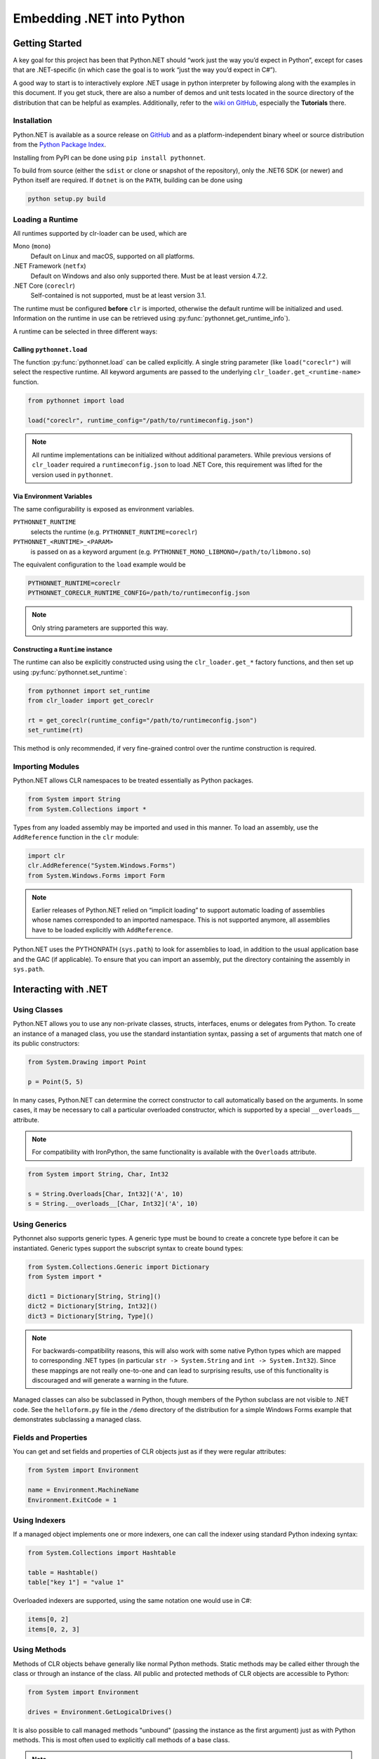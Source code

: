 Embedding .NET into Python
==========================

Getting Started
---------------

A key goal for this project has been that Python.NET should “work just
the way you’d expect in Python”, except for cases that are .NET-specific
(in which case the goal is to work “just the way you’d expect in C#”).

A good way to start is to interactively explore .NET usage in python
interpreter by following along with the examples in this document. If
you get stuck, there are also a number of demos and unit tests located
in the source directory of the distribution that can be helpful as
examples. Additionally, refer to the `wiki on
GitHub <https://github.com/pythonnet/pythonnet/wiki>`__, especially the
**Tutorials** there.

Installation
~~~~~~~~~~~~

Python.NET is available as a source release on
`GitHub <https://github.com/pythonnet/pythonnet/releases>`__ and as a
platform-independent binary wheel or source distribution from the `Python
Package Index <https://pypi.python.org/pypi/pythonnet>`__.

Installing from PyPI can be done using ``pip install pythonnet``.

To build from source (either the ``sdist`` or clone or snapshot of the
repository), only the .NET6 SDK (or newer) and Python itself are required. If
``dotnet`` is on the ``PATH``, building can be done using

.. code:: bash

   python setup.py build


Loading a Runtime
~~~~~~~~~~~~~~~~~

All runtimes supported by clr-loader can be used, which are

Mono (``mono``)
    Default on Linux and macOS, supported on all platforms.

.NET Framework (``netfx``)
    Default on Windows and also only supported there. Must be at least version
    4.7.2.

.NET Core (``coreclr``)
    Self-contained is not supported, must be at least version 3.1.

The runtime must be configured **before** ``clr`` is imported, otherwise the
default runtime will be initialized and used. Information on the runtime in use
can be retrieved using :py:func:`pythonnet.get_runtime_info`).

A runtime can be selected in three different ways:

Calling ``pythonnet.load``
..........................

The function :py:func:`pythonnet.load` can be called explicitly. A single
string parameter (like ``load("coreclr")`` will select the respective runtime.
All keyword arguments are passed to the underlying
``clr_loader.get_<runtime-name>`` function.

.. code:: python

   from pythonnet import load

   load("coreclr", runtime_config="/path/to/runtimeconfig.json")

.. note::
   All runtime implementations can be initialized without additional parameters.
   While previous versions of ``clr_loader`` required a ``runtimeconfig.json``
   to load .NET Core, this requirement was lifted for the version used in
   ``pythonnet``.

Via Environment Variables
.........................

The same configurability is exposed as environment variables.

``PYTHONNET_RUNTIME``
    selects the runtime (e.g. ``PYTHONNET_RUNTIME=coreclr``)

``PYTHONNET_<RUNTIME>_<PARAM>``
    is passed on as a keyword argument (e.g. ``PYTHONNET_MONO_LIBMONO=/path/to/libmono.so``)

The equivalent configuration to the ``load`` example would be

.. code:: bash

   PYTHONNET_RUNTIME=coreclr
   PYTHONNET_CORECLR_RUNTIME_CONFIG=/path/to/runtimeconfig.json

.. note::
   Only string parameters are supported this way.

Constructing a ``Runtime`` instance
...................................

The runtime can also be explicitly constructed using using the
``clr_loader.get_*`` factory functions, and then set up using
:py:func:`pythonnet.set_runtime`:

.. code:: python

   from pythonnet import set_runtime
   from clr_loader import get_coreclr

   rt = get_coreclr(runtime_config="/path/to/runtimeconfig.json")
   set_runtime(rt)

This method is only recommended, if very fine-grained control over the runtime
construction is required.


Importing Modules
~~~~~~~~~~~~~~~~~

Python.NET allows CLR namespaces to be treated essentially as Python
packages.

.. code:: python

   from System import String
   from System.Collections import *

Types from any loaded assembly may be imported and used in this manner.
To load an assembly, use the ``AddReference`` function in the ``clr``
module:

.. code:: python

   import clr
   clr.AddReference("System.Windows.Forms")
   from System.Windows.Forms import Form

.. note::
    Earlier releases of Python.NET relied on “implicit loading” to
    support automatic loading of assemblies whose names corresponded to an
    imported namespace. This is not supported anymore, all assemblies have to be
    loaded explicitly with ``AddReference``.

Python.NET uses the PYTHONPATH (``sys.path``) to look for assemblies to load, in
addition to the usual application base and the GAC (if applicable). To ensure
that you can import an assembly, put the directory containing the assembly in
``sys.path``.

Interacting with .NET
---------------------

Using Classes
~~~~~~~~~~~~~

Python.NET allows you to use any non-private classes, structs,
interfaces, enums or delegates from Python. To create an instance of a
managed class, you use the standard instantiation syntax, passing a set
of arguments that match one of its public constructors:

.. code:: python

   from System.Drawing import Point

   p = Point(5, 5)

In many cases, Python.NET can determine the correct constructor to call
automatically based on the arguments. In some cases, it may be necessary
to call a particular overloaded constructor, which is supported by a
special ``__overloads__`` attribute.

.. note::
   For compatibility with IronPython, the same functionality is available with
   the ``Overloads`` attribute.

.. code:: python

   from System import String, Char, Int32

   s = String.Overloads[Char, Int32]('A', 10)
   s = String.__overloads__[Char, Int32]('A', 10)

Using Generics
~~~~~~~~~~~~~~

Pythonnet also supports generic types. A generic type must be bound to
create a concrete type before it can be instantiated. Generic types
support the subscript syntax to create bound types:

.. code:: python

   from System.Collections.Generic import Dictionary
   from System import *

   dict1 = Dictionary[String, String]()
   dict2 = Dictionary[String, Int32]()
   dict3 = Dictionary[String, Type]()

.. note::
   For backwards-compatibility reasons, this will also work with some native
   Python types which are mapped to corresponding .NET types (in particular
   ``str -> System.String`` and ``int -> System.Int32``). Since these mappings
   are not really one-to-one and can lead to surprising results, use of this
   functionality is discouraged and will generate a warning in the future.

Managed classes can also be subclassed in Python, though members of the
Python subclass are not visible to .NET code. See the ``helloform.py``
file in the ``/demo`` directory of the distribution for a simple Windows
Forms example that demonstrates subclassing a managed class.

Fields and Properties
~~~~~~~~~~~~~~~~~~~~~

You can get and set fields and properties of CLR objects just as if they
were regular attributes:

.. code:: python

   from System import Environment

   name = Environment.MachineName
   Environment.ExitCode = 1

Using Indexers
~~~~~~~~~~~~~~

If a managed object implements one or more indexers, one can call the
indexer using standard Python indexing syntax:

.. code:: python

   from System.Collections import Hashtable

   table = Hashtable()
   table["key 1"] = "value 1"

Overloaded indexers are supported, using the same notation one would use
in C#:

.. code:: python

   items[0, 2]
   items[0, 2, 3]

Using Methods
~~~~~~~~~~~~~

Methods of CLR objects behave generally like normal Python methods.
Static methods may be called either through the class or through an
instance of the class. All public and protected methods of CLR objects
are accessible to Python:

.. code:: python

   from System import Environment

   drives = Environment.GetLogicalDrives()

It is also possible to call managed methods "unbound" (passing the
instance as the first argument) just as with Python methods. This is
most often used to explicitly call methods of a base class.

.. note::
    There is one caveat related to calling unbound methods: it is
    possible for a managed class to declare a static method and an instance
    method with the same name. Since it is not possible for the runtime to
    know the intent when such a method is called unbound, the static method
    will always be called.

The docstring of CLR a method (``__doc__``) can be used to view the
signature of the method, including overloads if the CLR method is
overloaded. You can also use the Python ``help`` method to inspect a
managed class:

.. code:: python

   from System import Environment

   print(Environment.GetFolderPath.__doc__)

   help(Environment)


Advanced Usage
--------------

Overloaded and Generic Methods
~~~~~~~~~~~~~~~~~~~~~~~~~~~~~~

While Python.NET will generally be able to figure out the right version
of an overloaded method to call automatically, there are cases where it
is desirable to select a particular method overload explicitly.

Like constructors, all CLR methods have a ``__overloads__`` property to allow
selecting particular overloads explicitly.

.. note::
   For compatibility with IronPython, the same functionality is available with
   the ``Overloads`` attribute.

.. code:: python

   from System import Console, Boolean, String, UInt32

   Console.WriteLine.__overloads__[Boolean](True)
   Console.WriteLine.Overloads[String]("string")
   Console.WriteLine.__overloads__[UInt32](42)

Similarly, generic methods may be bound at runtime using the subscript
syntax directly on the method:

.. code:: python

   someobject.SomeGenericMethod[UInt32](10)
   someobject.SomeGenericMethod[String]("10")

Out and Ref parameters
~~~~~~~~~~~~~~~~~~~~~~

When a managed method has ``out`` or ``ref`` parameters, the arguments
appear as normal arguments in Python, but the return value of the method
is modified. There are 3 cases:

1. If the method is ``void`` and has one ``out`` or ``ref`` parameter,
   the method returns the value of that parameter to Python. For
   example, if ``someobject`` has a managed method with signature
   ``void SomeMethod1(out arg)``, it is called like so:

.. code:: python

   new_arg = someobject.SomeMethod1(arg)

where the value of ``arg`` is ignored, but its type is used for overload
resolution.

2. If the method is ``void`` and has multiple ``out``/``ref``
   parameters, the method returns a tuple containing the ``out``/``ref``
   parameter values. For example, if ``someobject`` has a managed method
   with signature ``void SomeMethod2(out arg, ref arg2)``, it is called
   like so:

.. code:: python

   new_arg, new_arg2 = someobject.SomeMethod2(arg, arg2)

3. Otherwise, the method returns a tuple containing the return value
   followed by the ``out``/``ref`` parameter values. For example:

.. code:: python

   found, new_value = dictionary.TryGetValue(key, value)

Delegates and Events
~~~~~~~~~~~~~~~~~~~~

Delegates defined in managed code can be implemented in Python. A
delegate type can be instantiated and passed a callable Python object to
get a delegate instance. The resulting delegate instance is a true
managed delegate that will invoke the given Python callable when it is
called:

.. code:: python

   def my_handler(source, args):
       print('my_handler called!')

   # instantiate a delegate
   d = AssemblyLoadEventHandler(my_handler)

   # use it as an event handler
   AppDomain.CurrentDomain.AssemblyLoad += d

Delegates with ``out`` or ``ref`` parameters can be implemented in
Python by following the convention described in `Out and Ref
parameters <#out-and-ref-parameters>`__.

Multicast delegates can be implemented by adding more callable objects
to a delegate instance:

.. code:: python

   d += self.method1
   d += self.method2
   d()

Events are treated as first-class objects in Python, and behave in many
ways like methods. Python callbacks can be registered with event
attributes, and an event can be called to fire the event.

Note that events support a convenience spelling similar to that used in
C#. You do not need to pass an explicitly instantiated delegate instance
to an event (though you can if you want). Events support the ``+=`` and
``-=`` operators in a way very similar to the C# idiom:

.. code:: python

   def handler(source, args):
       print('my_handler called!')

   # register event handler
   object.SomeEvent += handler

   # unregister event handler
   object.SomeEvent -= handler

   # fire the event
   result = object.SomeEvent(...)

Exception Handling
~~~~~~~~~~~~~~~~~~

Managed exceptions can be raised and caught in the same way as ordinary Python
exceptions:

.. code:: python

   from System import NullReferenceException

   try:
       raise NullReferenceException("aiieee!")
   except NullReferenceException as e:
       print(e.Message)
       print(e.Source)

Using Arrays
~~~~~~~~~~~~

The type ``System.Array`` supports the subscript syntax in order to make
it easy to create managed arrays from Python:

.. code:: python

   from System import Array, Int32

   myarray = Array[Int32](10)

Managed arrays support the standard Python sequence protocols:

.. code:: python

   items = SomeObject.GetArray()

   # Get first item
   v = items[0]
   items[0] = v

   # Get last item
   v = items[-1]
   items[-1] = v

   # Get length
   l = len(items)

   # Containment test
   test = v in items

Multidimensional arrays support indexing using the same notation one
would use in C#:

.. code:: python

   items[0, 2]

   items[0, 2, 3]

Using Collections
~~~~~~~~~~~~~~~~~

Managed arrays and managed objects that implement the ``IEnumerable`` or
``IEnumerable<T>`` interface can be iterated over using the standard iteration
Python idioms:

.. code:: python

   domain = System.AppDomain.CurrentDomain

   for item in domain.GetAssemblies():
       name = item.GetName()

Type Conversion
---------------

Type conversion under Python.NET is fairly straightforward - most
elemental Python types (string, int, long, etc.) convert automatically
to compatible managed equivalents (String, Int32, etc.) and vice-versa.

Custom type conversions can be implemented as :ref:`Codecs <codecs>`.

Types that do not have a logical equivalent in Python are exposed as
instances of managed classes or structs (System.Decimal is an example).

The .NET architecture makes a distinction between ``value types`` and
``reference types``. Reference types are allocated on the heap, and
value types are allocated either on the stack or in-line within an
object.

A process called ``boxing`` is used in .NET to allow code to treat a
value type as if it were a reference type. Boxing causes a separate copy
of the value type object to be created on the heap, which then has
reference type semantics.

Understanding boxing and the distinction between value types and
reference types can be important when using Python.NET because the
Python language has no value type semantics or syntax - in Python
“everything is a reference”.

Here is a simple example that demonstrates an issue. If you are an
experienced C# programmer, you might write the following code:

.. code:: python

   items = System.Array.CreateInstance(Point, 3)
   for i in range(3):
       items[i] = Point(0, 0)

   items[0].X = 1 # won't work!!

While the spelling of ``items[0].X = 1`` is the same in C# and Python,
there is an important and subtle semantic difference. In C# (and other
compiled-to-IL languages), the compiler knows that Point is a value type
and can do the Right Thing here, changing the value in place.

In Python however, “everything’s a reference”, and there is really no
spelling or semantic to allow it to do the right thing dynamically. The
specific reason that ``items[0]`` itself doesn’t change is that when you
say ``items[0]``, that getitem operation creates a Python object that
holds a reference to the object at ``items[0]`` via a GCHandle. That
causes a ValueType (like Point) to be boxed, so the following setattr
(``.X = 1``) *changes the state of the boxed value, not the original
unboxed value*.

The rule in Python is essentially:

   the result of any attribute or item access is a boxed value

and that can be important in how you approach your code.

Because there are no value type semantics or syntax in Python, you may
need to modify your approach. To revisit the previous example, we can
ensure that the changes we want to make to an array item aren’t “lost”
by resetting an array member after making changes to it:

.. code:: python

   items = System.Array.CreateInstance(Point, 3)
   for i in range(3):
       items[i] = Point(0, 0)

   # This _will_ work. We get 'item' as a boxed copy of the Point
   # object actually stored in the array. After making our changes
   # we re-set the array item to update the bits in the array.

   item = items[0]
   item.X = 1
   items[0] = item

This is not unlike some of the cases you can find in C# where you have
to know about boxing behavior to avoid similar kinds of ``lost update``
problems (generally because an implicit boxing happened that was not
taken into account in the code).

This is the same thing, just the manifestation is a little different in
Python. See the .NET documentation for more details on boxing and the
differences between value types and reference types.
